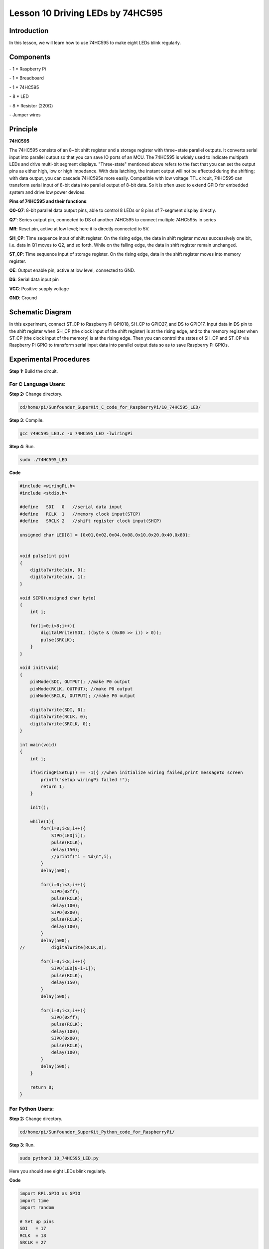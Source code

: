 Lesson 10  Driving LEDs by 74HC595
=====================================

Introduction
----------------------

In this lesson, we will learn how to use 74HC595 to make eight LEDs
blink regularly.

Components
----------------------

\- 1 \* Raspberry Pi

\- 1 \* Breadboard

\- 1 \* 74HC595

\- 8 \* LED

\- 8 \* Resistor (220Ω)

\- Jumper wires

Principle
----------------------

**74HC595**

The 74HC595 consists of an 8−bit shift register and a storage register
with three−state parallel outputs. It converts serial input into
parallel output so that you can save IO ports of an MCU. The 74HC595 is
widely used to indicate multipath LEDs and drive multi-bit segment
displays. "Three-state" mentioned above refers to the fact that you can
set the output pins as either high, low or high impedance. With data
latching, the instant output will not be affected during the shifting;
with data output, you can cascade 74HC595s more easily. Compatible with
low voltage TTL circuit, 74HC595 can transform serial input of 8-bit
data into parallel output of 8-bit data. So it is often used to extend
GPIO for embedded system and drive low power devices.

.. image:: media/image132.png
    :align: center

**Pins of 74HC595 and their functions**:

**Q0-Q7**: 8-bit parallel data output pins, able to control 8 LEDs or 8
pins of 7-segment display directly.

**Q7’**: Series output pin, connected to DS of another 74HC595 to
connect multiple 74HC595s in series

**MR**: Reset pin, active at low level; here it is directly connected to
5V.

**SH_CP**: Time sequence input of shift register. On the rising edge,
the data in shift register moves successively one bit, i.e. data in Q1
moves to Q2, and so forth. While on the falling edge, the data in shift
register remain unchanged.

**ST_CP**: Time sequence input of storage register. On the rising edge,
data in the shift register moves into memory register.

**OE**: Output enable pin, active at low level, connected to GND.

**DS**: Serial data input pin

**VCC**: Positive supply voltage

**GND**: Ground

Schematic Diagram
----------------------

In this experiment, connect ST_CP to Raspberry Pi GPIO18, SH_CP to
GPIO27, and DS to GPIO17. Input data in DS pin to the shift register
when SH_CP (the clock input of the shift register) is at the rising
edge, and to the memory register when ST_CP (the clock input of the
memory) is at the rising edge. Then you can control the states of SH_CP
and ST_CP via Raspberry Pi GPIO to transform serial input data into
parallel output data so as to save Raspberry Pi GPIOs.

.. image:: media/image133.png
    :align: center

Experimental Procedures
-----------------------------

**Step 1:** Build the circuit.

.. image:: media/image134.png
    :align: center

For C Language Users:
^^^^^^^^^^^^^^^^^^^^^^^^^

**Step 2:** Change directory.


.. code-block::

    cd/home/pi/Sunfounder_SuperKit_C_code_for_RaspberryPi/10_74HC595_LED/

**Step 3**: Compile.

.. code-block::

    gcc 74HC595_LED.c -o 74HC595_LED -lwiringPi

**Step 4**: Run.

.. code-block::

    sudo ./74HC595_LED

**Code**

.. code-block:: c 

    #include <wiringPi.h>
    #include <stdio.h>
    
    #define   SDI   0   //serial data input
    #define   RCLK  1   //memory clock input(STCP)
    #define   SRCLK 2   //shift register clock input(SHCP)
    
    unsigned char LED[8] = {0x01,0x02,0x04,0x08,0x10,0x20,0x40,0x80};
    
    
    void pulse(int pin)
    {
        digitalWrite(pin, 0);
        digitalWrite(pin, 1);
    }
    
    void SIPO(unsigned char byte)
    {
        int i;
    
        for(i=0;i<8;i++){
            digitalWrite(SDI, ((byte & (0x80 >> i)) > 0));
            pulse(SRCLK);
        }
    }
    
    void init(void)
    {
        pinMode(SDI, OUTPUT); //make P0 output
        pinMode(RCLK, OUTPUT); //make P0 output
        pinMode(SRCLK, OUTPUT); //make P0 output
    
        digitalWrite(SDI, 0);
        digitalWrite(RCLK, 0);
        digitalWrite(SRCLK, 0);
    }
    
    int main(void)
    {
        int i;
    
        if(wiringPiSetup() == -1){ //when initialize wiring failed,print messageto screen
            printf("setup wiringPi failed !");
            return 1; 
        }
    
        init();
    
        while(1){
            for(i=0;i<8;i++){
                SIPO(LED[i]);
                pulse(RCLK);
                delay(150);
                //printf("i = %d\n",i);
            }
            delay(500);
    
            for(i=0;i<3;i++){
                SIPO(0xff);
                pulse(RCLK);
                delay(100);
                SIPO(0x00);
                pulse(RCLK);
                delay(100);
            }
            delay(500);
    //		digitalWrite(RCLK,0);
    
            for(i=0;i<8;i++){
                SIPO(LED[8-i-1]);
                pulse(RCLK);
                delay(150);
            }
            delay(500);
    
            for(i=0;i<3;i++){
                SIPO(0xff);
                pulse(RCLK);
                delay(100);
                SIPO(0x00);
                pulse(RCLK);
                delay(100);
            }
            delay(500);
        }
    
        return 0;
    }
    

For Python Users:
^^^^^^^^^^^^^^^^^^^^^

**Step 2:** Change directory.

.. code-block::

    cd/home/pi/Sunfounder_SuperKit_Python_code_for_RaspberryPi/

**Step 3**: Run.

.. code-block::

    sudo python3 10_74HC595_LED.py

Here you should see eight LEDs blink regularly.

**Code**    
    
.. code-block:: python

    import RPi.GPIO as GPIO
    import time
    import random

    # Set up pins
    SDI   = 17
    RCLK  = 18
    SRCLK = 27

    buttonPin = 22

    # Define a segment code from 1 to 6 in Hexadecimal
    SegCode = [0x06, 0x5b, 0x4f, 0x66, 0x6d, 0x7d]

    # Used to record button press
    flag = 0

    def print_msg():
        print 'Program is running...'
        print 'Please press Ctrl+C to end the program...'

    def setup():
        GPIO.setmode(GPIO.BCM)
        GPIO.setwarnings(False)
        GPIO.setup(SDI, GPIO.OUT, initial=GPIO.LOW)
        GPIO.setup(RCLK, GPIO.OUT, initial=GPIO.LOW)
        GPIO.setup(SRCLK, GPIO.OUT, initial=GPIO.LOW)
        GPIO.setup(buttonPin, GPIO.IN, pull_up_down = GPIO.PUD_UP)
        GPIO.add_event_detect(buttonPin, GPIO.RISING, callback = randomISR, bouncetime = 20)

    # Shift the data to 74HC595
    def hc595_shift(dat):
        for bit in range(0, 8):	
            GPIO.output(SDI, 0x80 & (dat << bit))
            GPIO.output(SRCLK, GPIO.HIGH)
            time.sleep(0.001)
            GPIO.output(SRCLK, GPIO.LOW)
        GPIO.output(RCLK, GPIO.HIGH)
        time.sleep(0.001)
        GPIO.output(RCLK, GPIO.LOW)

    def randomISR(channel):
        global flag
        flag = 1

    def destroy():
        GPIO.cleanup()

    def main():
        global flag
        print_msg()
        while True:
            num = random.randint(1,6)
            hc595_shift(SegCode[num-1])
            print num, hex(SegCode[num-1])
            if flag == 1:
                print "Num: ", num
                time.sleep(2)
                flag = 0
            else:
                time.sleep(0.01)

    if __name__ == '__main__':
        setup()
        try:
            main()
        except KeyboardInterrupt:
            destroy()




Further Exploration
----------------------

.. image:: media/image135.png
    :align: center

In this experiment, three Raspberry Pi GPIOs are used to separately
control 8 LEDs based on 74HC595. In fact, 74HC595 has another powerful
function – cascade. With cascade, you can use a microprocessor to
control more peripherals. We'll check more details later.
